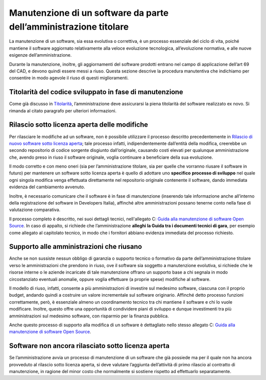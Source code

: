 Manutenzione di un software da parte dell’amministrazione titolare
------------------------------------------------------------------

La manutenzione di un software, sia essa evolutiva o correttiva, è un
processo essenziale del ciclo di vita, poiché mantiene il software
aggiornato relativamente alla veloce evoluzione tecnologica,
all’evoluzione normativa, e alle nuove esigenze dell’amministrazione.

Durante la manutenzione, inoltre, gli aggiornamenti del software
prodotti entrano nel campo di applicazione dell’art 69 del CAD, e devono
quindi essere messi a riuso. Questa sezione descrive la procedura
manutentiva che indichiamo per consentire in modo agevole il riuso di
questi miglioramenti.

Titolarità del codice sviluppato in fase di manutenzione
~~~~~~~~~~~~~~~~~~~~~~~~~~~~~~~~~~~~~~~~~~~~~~~~~~~~~~~~

Come già discusso in `Titolarità <premessa.html#titolarita>`__,
l’amministrazione deve assicurarsi la piena titolarità del software
realizzato ex novo. Si rimanda al citato paragrafo per ulteriori
informazioni.

Rilascio sotto licenza aperta delle modifiche
~~~~~~~~~~~~~~~~~~~~~~~~~~~~~~~~~~~~~~~~~~~~~

Per rilasciare le modifiche ad un software, non è possibile utilizzare
il processo descritto precedentemente in `Rilascio di nuovo software
sotto licenza
aperta <#rilascio-di-nuovo-software-sotto-licenza-aperta>`__; tale
processo infatti, indipendentemente dall’entità della modifica,
creerebbe un secondo repositorio di codice sorgente disgiunto
dall’originale, causando costi elevati per qualunque amministrazione
che, avendo preso in riuso il software originale, voglia continuare a
beneficiare della sua evoluzione.

Il modo corretto e con meno oneri (sia per l’amministrazione titolare,
sia per quelle che vorranno riusare il software in futuro) per mantenere
un software sotto licenza aperta è quello di adottare uno **specifico**
**processo di sviluppo** nel quale ogni singola modifica venga
effettuata direttamente nel repositorio originale contenente il
software, dando immediata evidenza del cambiamento avvenuto.

Inoltre, è necessario comunicare che il software è in fase di
manutenzione (inserendo tale informazione anche all’interno della
registrazione del software in Developers Italia), affinché altre
amministrazioni possano tenerne conto nella fase di valutazione
comparativa.

Il processo completo è descritto, nei suoi dettagli tecnici,
nell'allegato C: `Guida alla manutenzione di software Open
Source <../attachments/allegato-c-guida-alla-manutenzione-di-software-open-source.html>`__.
In caso di appalto, si richiede che l’amministrazione **alleghi la Guida
tra i documenti tecnici di gara**, per esempio come allegato al
capitolato tecnico, in modo che i fornitori abbiano evidenza immediata
del processo richiesto.

Supporto alle amministrazioni che riusano
~~~~~~~~~~~~~~~~~~~~~~~~~~~~~~~~~~~~~~~~~

Anche se non sussiste nessun obbligo di garanzia o supporto tecnico o
formativo da parte dell’amministrazione titolare verso le
amministrazioni che prendono in riuso, ove il software sia soggetto a
manutenzione evolutiva, si richiede che le risorse interne o le aziende
incaricate di tale manutenzione offrano un supporto base a chi segnala
in modo circostanziato eventuali anomalie, oppure voglia effettuare (a
proprie spese) modifiche al software.

Il modello di riuso, infatti, consente a più amministrazioni di
investire sul medesimo software, ciascuna con il proprio budget, andando
quindi a costruire un valore incrementale sul software originario.
Affinché detto processo funzioni correttamente, però, è essenziale
almeno un coordinamento tecnico tra chi mantiene il software e chi lo
vuole modificare. Inoltre, questo offre una opportunità di condividere
piani di sviluppo e dunque investimenti tra più amministrazioni sul
medesimo software, con risparmio per la finanza pubblica.

Anche questo processo di supporto alla modifica di un software è
dettagliato nello stesso allegato C: `Guida alla manutenzione di
software Open
Source <../attachments/allegato-c-guida-alla-manutenzione-di-software-open-source.html>`__.

Software non ancora rilasciato sotto licenza aperta
~~~~~~~~~~~~~~~~~~~~~~~~~~~~~~~~~~~~~~~~~~~~~~~~~~~

Se l’amministrazione avvia un processo di manutenzione di un software
che già possiede ma per il quale non ha ancora provveduto al rilascio
sotto licenza aperta, si deve valutare l’aggiunta dell’attività di primo
rilascio al contratto di manutenzione, in ragione del minor costo che
normalmente si sostiene rispetto ad effettuarlo separatamente.

.. discourse::
   :topic_identifier: 2860

